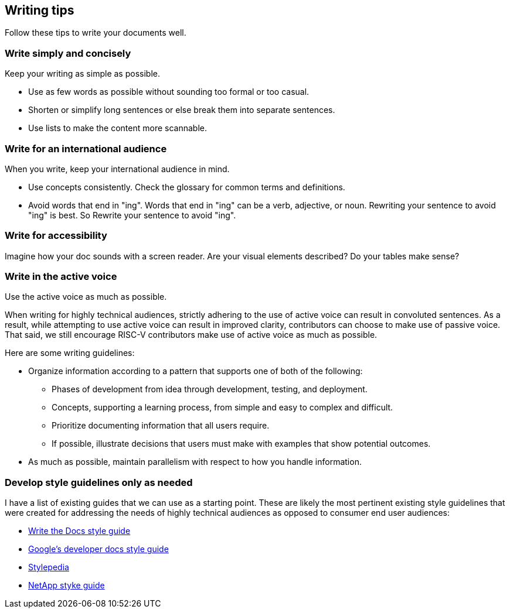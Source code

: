 [[writing-simple]]
== Writing tips

Follow these tips to write your documents well.

[[simple-concise]]
=== Write simply and concisely

Keep your writing as simple as possible.

* Use as few words as possible without sounding too formal or too casual.
* Shorten or simplify long sentences or else break them into separate sentences.
* Use lists to make the content more scannable.

[[international-audience]]
=== Write for an international audience

When you write, keep your international audience in mind.

* Use concepts consistently. Check the glossary for common terms and definitions.
* Avoid words that end in "ing". Words that end in "ing" can be a verb, adjective, or noun. Rewriting your sentence to avoid "ing" is best. So Rewrite your sentence to avoid "ing".

[[accessibility]]
=== Write for accessibility

Imagine how your doc sounds with a screen reader. Are your visual elements described? Do your tables make sense?

=== Write in the active voice

Use the active voice as much as possible.

When writing for highly technical audiences, strictly adhering to the use of active voice can result in convoluted sentences. As a result, while attempting to use active voice can result in improved clarity, contributors can choose to make use of passive voice. That said, we still encourage RISC-V contributors make use of active voice as much as possible.

Here are some writing guidelines:

* Organize information according to a pattern that supports one of both of the following:
	** Phases of development from idea through development, testing, and deployment.
	** Concepts, supporting a learning process, from simple and easy to complex and difficult.
	** Prioritize documenting information that all users require.
	** If possible, illustrate decisions that users must make with examples that show potential outcomes.
* As much as possible, maintain parallelism with respect to how you handle information.

[[style-guidelines]]
=== Develop style guidelines only as needed

I have a list of existing guides that we can use as a starting point. These are likely the most pertinent existing style guidelines that were created for addressing the needs of highly technical audiences as opposed to consumer end user audiences:

* https://www.writethedocs.org/guide/writing/style-guides/[Write the Docs style guide]
* https://developers.google.com/style[Google's developer docs style guide]
* https://stylepedia.net/style/[Stylepedia]
* https://docs.netapp.com/us-en/contribute/style.html#write-conversationally[NetApp styke guide]
